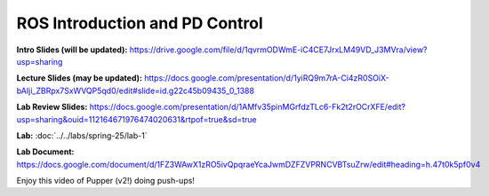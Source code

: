 ROS Introduction and PD Control
================================

**Intro Slides (will be updated):** https://drive.google.com/file/d/1qvrmODWmE-iC4CE7JrxLM49VD_J3MVra/view?usp=sharing

**Lecture Slides (may be updated):** https://docs.google.com/presentation/d/1yiRQ9m7rA-Ci4zR0SOiX-bAIji_ZBRpx7SxWVQP5qd0/edit#slide=id.g22c45b09435_0_1388

**Lab Review Slides:** https://docs.google.com/presentation/d/1AMfv35pinMGrfdzTLc6-Fk2t2rOCrXFE/edit?usp=sharing&ouid=112164671976474020631&rtpof=true&sd=true

**Lab:** :doc:`../../labs/spring-25/lab-1`

**Lab Document:** https://docs.google.com/document/d/1FZ3WAwX1zRO5ivQpqraeYcaJwmDZFZVPRNCVBTsuZrw/edit#heading=h.47t0k5pf0v4

Enjoy this video of Pupper (v2!) doing push-ups!

.. youtube:: io4QuRr5GCA
   :width: 640
   :height: 480

